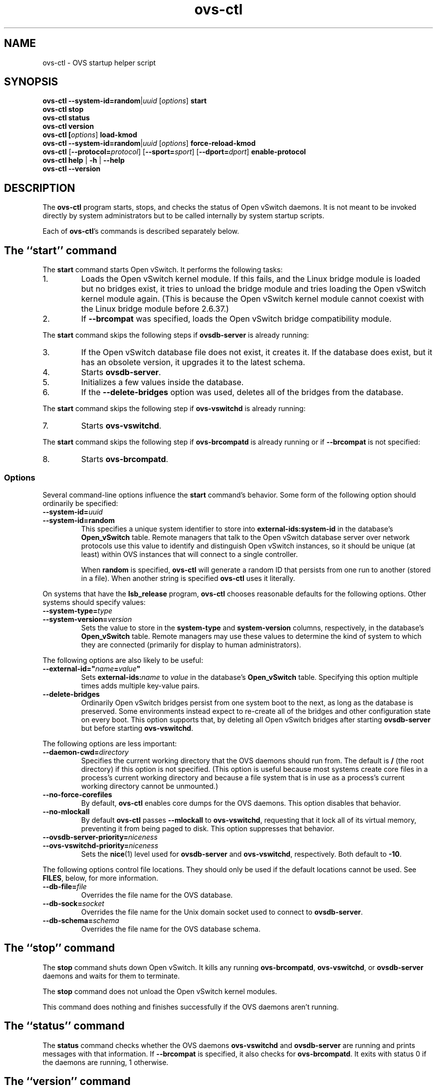 .\" -*- nroff -*-
.de IQ
.  br
.  ns
.  IP "\\$1"
..
.de ST
.  PP
.  RS -0.15in
.  I "\\$1"
.  RE
..
.TH ovs\-ctl 8 "June 2011" "Open vSwitch" "Open vSwitch Manual"
.ds PN ovs\-ctl
.
.SH NAME
ovs\-ctl \- OVS startup helper script
.
.SH SYNOPSIS
\fBovs\-ctl\fR \fB\-\-system\-id=random\fR|\fIuuid\fR
[\fIoptions\fR] \fBstart
.br
\fBovs\-ctl stop
.br
\fBovs\-ctl status
.br
\fBovs\-ctl version
.br
\fBovs\-ctl
[\fIoptions\fR]
\fBload\-kmod\fR
.br
\fBovs\-ctl
\fB\-\-system\-id=random\fR|\fIuuid\fR
[\fIoptions\fR]
\fBforce\-reload\-kmod\fR
.br
\fBovs\-ctl
\fR[\fB\-\-protocol=\fIprotocol\fR]
[\fB\-\-sport=\fIsport\fR]
[\fB\-\-dport=\fIdport\fR]
\fBenable\-protocol\fR
.br
\fBovs\-ctl help \fR| \fB\-h \fR| \fB\-\-help
.br
\fBovs\-ctl \-\-version
.
.SH DESCRIPTION
.
.PP
The \fBovs\-ctl\fR program starts, stops, and checks the status of
Open vSwitch daemons.  It is not meant to be invoked directly by
system administrators but to be called internally by system startup
scripts.
.
.PP
Each of \fBovs\-ctl\fR's commands is described separately below.
.
.SH "The ``start'' command"
.
.PP
The \fBstart\fR command starts Open vSwitch.  It performs the
following tasks:
.
.IP 1.
Loads the Open vSwitch kernel module.  If this fails, and the Linux
bridge module is loaded but no bridges exist, it tries to unload the
bridge module and tries loading the Open vSwitch kernel module again.
(This is because the Open vSwitch kernel module cannot coexist with
the Linux bridge module before 2.6.37.)
.
.IP 2.
If \fB\-\-brcompat\fR was specified, loads the Open vSwitch bridge
compatibility module.
.
.PP
The \fBstart\fR command skips the following steps if
\fBovsdb\-server\fR is already running:
.IP 3.
If the Open vSwitch database file does not exist, it creates it.
If the database does exist, but it has an obsolete version, it
upgrades it to the latest schema.
.
.IP 4.
Starts \fBovsdb-server\fR.
.
.IP 5.
Initializes a few values inside the database.
.
.IP 6.
If the \fB\-\-delete\-bridges\fR option was used, deletes all of the
bridges from the database.
.
.PP
The \fBstart\fR command skips the following step if
\fBovs\-vswitchd\fR is already running:
.IP 7.
Starts \fBovs\-vswitchd\fR.
.
.PP
The \fBstart\fR command skips the following step if
\fBovs\-brcompatd\fR is already running or if \fB\-\-brcompat\fR is
not specified:
.IP 8.
Starts \fBovs\-brcompatd\fR.
.
.SS "Options"
.PP
Several command-line options influence the \fBstart\fR command's
behavior.  Some form of the following option should ordinarily be
specified:
.
.IP "\fB\-\-system\-id=\fIuuid\fR"
.IQ "\fB\-\-system\-id=random\fR"
This specifies a unique system identifier to store into
\fBexternal-ids:system-id\fR in the database's \fBOpen_vSwitch\fR
table.  Remote managers that talk to the Open vSwitch database server
over network protocols use this value to identify and distinguish Open
vSwitch instances, so it should be unique (at least) within OVS
instances that will connect to a single controller.
.IP
When \fBrandom\fR is specified, \fBovs\-ctl\fR will generate a random
ID that persists from one run to another (stored in a file).  When
another string is specified \fBovs\-ctl\fR uses it literally.
.
.PP
On systems that have the \fBlsb_release\fR program, \fBovs\-ctl\fR
chooses reasonable defaults for the following options.  Other systems
should specify values:
.
.IP "\fB\-\-system\-type=\fItype\fR"
.IQ "\fB\-\-system\-version=\fIversion\fR"
Sets the value to store in the \fBsystem-type\fR and
\fBsystem-version\fR columns, respectively, in the database's
\fBOpen_vSwitch\fR table.  Remote managers may use these values to
determine the kind of system to which they are connected (primarily
for display to human administrators).
.
.PP
The following options are also likely to be useful:
.
.IP "\fB\-\-external\-id=\(dq\fIname\fB=\fIvalue\fB\(dq"
Sets \fBexternal-ids:\fIname\fR to \fIvalue\fR in the database's
\fBOpen_vSwitch\fR table.  Specifying this option multiple times adds
multiple key-value pairs.
.
.IP "\fB\-\-delete\-bridges\fR"
Ordinarily Open vSwitch bridges persist from one system boot to the
next, as long as the database is preserved.  Some environments instead
expect to re-create all of the bridges and other configuration state
on every boot.  This option supports that, by deleting all Open
vSwitch bridges after starting \fBovsdb\-server\fR but before starting
\fBovs\-vswitchd\fR.
.
.PP
The following options are less important:
.
.IP "\fB\-\-daemon-cwd=\fIdirectory\fR"
Specifies the current working directory that the OVS daemons should
run from.  The default is \fB/\fR (the root directory) if this option
is not specified.  (This option is useful because most systems create
core files in a process's current working directory and because a file
system that is in use as a process's current working directory cannot
be unmounted.)
.
.IP "\fB\-\-no\-force\-corefiles\fR"
By default, \fBovs\-ctl\fR enables core dumps for the OVS daemons.
This option disables that behavior.
.
.IP "\fB\-\-no\-mlockall\fR"
By default \fBovs\-ctl\fR passes \fB\-\-mlockall\fR to
\fBovs\-vswitchd\fR, requesting that it lock all of its virtual
memory, preventing it from being paged to disk.  This option
suppresses that behavior.
.
.IP "\fB\-\-ovsdb\-server\-priority=\fIniceness\fR"
.IQ "\fB\-\-ovs\-vswitchd\-priority=\fIniceness\fR"
Sets the \fBnice\fR(1) level used for \fBovsdb\-server\fR and
\fBovs\-vswitchd\fR, respectively.  Both default to \fB\-10\fR.
.
.PP
The following options control file locations.  They should only be
used if the default locations cannot be used.  See \fBFILES\fR, below,
for more information.
.
.IP "\fB\-\-db\-file=\fIfile\fR"
Overrides the file name for the OVS database.
.
.IP "\fB\-\-db\-sock=\fIsocket\fR"
Overrides the file name for the Unix domain socket used to connect to
\fBovsdb\-server\fR.
.
.IP "\fB\-\-db\-schema=\fIschema\fR"
Overrides the file name for the OVS database schema.
.
.SH "The ``stop'' command"
.
.PP
The \fBstop\fR command shuts down Open vSwitch.  It kills any running
\fBovs\-brcompatd\fR, \fBovs\-vswitchd\fR, or \fBovsdb\-server\fR
daemons and waits for them to terminate.
.
.PP
The \fBstop\fR command does not unload the Open vSwitch kernel
modules.
.
.PP
This command does nothing and finishes successfully if the OVS daemons
aren't running.
.
.SH "The ``status'' command"
.
.PP
The \fBstatus\fR command checks whether the OVS daemons
\fBovs-vswitchd\fR and \fBovsdb\-server\fR are running and prints
messages with that information.  If \fB\-\-brcompat\fR is specified,
it also checks for \fBovs\-brcompatd\fR.  It exits with status 0 if
the daemons are running, 1 otherwise.
.
.SH "The ``version'' command"
.
.PP
The \fBversion\fR command runs \fBovsdb\-server \-\-version\fR and
\fBovs\-vswitchd \-\-version\fR.  If \fB\-\-brcompat\fR is specified,
it also runs \fBovs\-brcompatd \-\-version\fR.
.
.SH "The ``force\-reload\-kmod'' command"
.
.PP
The \fBforce\-reload\-kmod\fR command allows upgrading the Open
vSwitch kernel module without rebooting.  It performs the following
tasks:
.
.IP 1.
Gets a list of OVS ``internal'' interfaces, that is, network devices
implemented by Open vSwitch.  The most common examples of these are
bridge ``local ports''.
.
.IP 2.
Stops the Open vSwitch daemons, as if by a call to \fBovs\-ctl
stop\fR.
.
.IP 3.
Saves the kernel configuration state of the OVS internal interfaces
listed in step 1, including IP and IPv6 addresses and routing table
entries.
.
.IP 4.
Unloads the Open vSwitch kernel module (including the bridge
compatibility module if it is loaded).
.
.IP 5.
Starts OVS back up, as if by a call to \fBovs\-ctl start\fR.  This
reloads the kernel module and restarts the OVS daemons (including
\fBovs\-brcompatd\fR, if \fB\-\-brcompat\fR is specified).
.
.IP 6.
Restores the kernel configuration state that was saved in step 3.
.
.PP
The steps above are often enough to hot-upgrade a new kernel module
with only a few seconds of downtime.  DHCP is a common problem: if the
ISC DHCP client is running on an OVS internal interface, then it will
have to be restarted after completing the above procedure.
.
.PP
\fBforce\-kmod\-reload\fR internally stops and starts OVS, so it
accepts all of the options accepted by the \fBstart\fR command.
.
.SH "The ``load\-kmod'' command"
.
.PP
The \fBload\-kmod\fR command loads the openvswitch kernel modules if
they are not already loaded. This operation also occurs as part of
the \fBstart\fR command. The motivation for providing the \fBload\-kmod\fR
command is to allow errors when loading modules to be handled separatetly
from other errors that may occur when running the \fBstart\fR command.
.
.PP
By default the \fBload\-kmod\fR command attempts to load the
openvswitch_mod kernel module. If the \fB\-\-brcompat\fR option is
specified then the brcompat_mod kernel module is also loaded.
.
.SH "The ``enable\-protocol'' command"
.
.PP
The \fBenable\-protocol\fR command checks for rules related to a
specified protocol in the system's \fBiptables\fR(8) configuration.  If there
are no rules specifically related to that protocol, then it inserts a
rule to accept the specified protocol.
.
.PP
More specifically:
.
.IP \(bu
If \fBiptables\fR is not installed or not enabled, this command does
nothing, assuming that lack of filtering means that the protocol is
enabled.
.
.IP \(bu
If the \fBINPUT\fR chain has a rule that matches the specified
protocol, then this command does nothing, assuming that whatever rule
is installed reflects the system administrator's decisions.
.
.IP \(bu
Otherwise, this command installs a rule that accepts traffic of the
specified protocol.
.
.PP
This command normally completes successfully, even if it does
nothing.  Only the failure of an attempt to insert a rule normally
causes it to return an exit code other than 0.
.
The following options control the protocol to be enabled:
.
.IP "\fB\-\-protocol=\fIprotocol\fR"
The name of the IP protocol to be enabled, such as \fBgre\fR or
\fBtcp\fR.  The default is \fBgre\fR.
.
.IP "\fB\-\-sport=\fIsport\fR"
.IQ "\fB\-\-dport=\fIdport\fR"
TCP or UDP source or destination port to match.  These are optional
and allowed only with \fB\-\-protocol=tcp\fR or
\fB\-\-protocol=udp\fR.
.
.SH "The ``help'' command"
.
Prints a usage message and exits successfully.
.
.SH "OPTIONS"
.PP
In addition to the options listed for each command above, this option
controls the behavior of several of \fBovs\-ctl\fR's commands.
.
.IP "\fB\-\-brcompat\fR"
By default, \fBovs\-ctl\fR does not load the Open vSwitch bridge
compatibility module and does not start or check the status or report
the version of the \fBovs\-brcompatd\fR daemon.  This option enables
all of those behaviors.
.
.IP
The \fBstop\fR command always stops \fBovs\-brcompatd\fR, if it is
running, regardless of this option.
.
.SH "EXIT STATUS"
.
\fBovs\-ctl\fR exits with status 0 on success and nonzero on failure.
The \fBstart\fR command is considered to succeed if OVS is already
started; the \fBstop\fR command is considered to succeed if OVS is
already stopped.
.
.SH "ENVIRONMENT"
.
The following environment variables affect \fBovs\-ctl\fR:
.
.IP "\fBPATH\fR"
\fBovs\-ctl\fR does not hardcode the location of any of the programs
that it runs.  \fBovs\-ctl\fR will add the \fIsbindir\fR and
\fIbindir\fR that were specified at \fBconfigure\fR time to
\fBPATH\fR, if they are not already present.
.
.IP "\fBOVS_LOGDIR\fR"
.IQ "\fBOVS_RUNDIR\fR"
.IQ "\fBOVS_SYSCONFDIR\fR"
.IQ "\fBOVS_PKGDATADIR\fR"
.IQ "\fBOVS_BINDIR\fR"
.IQ "\fBOVS_SBINDIR\fR"
Setting one of these variables in the environment overrides the
respective \fBconfigure\fR option, both for \fBovs\-ctl\fR itself and
for the other Open vSwitch programs that it runs.
.
.SH "FILES"
.
\fBovs\-ctl\fR uses the following files:
.
.IP "\fBovs\-lib.sh"
Shell function library used internally by \fBovs\-ctl\fR.  It must be
installed in the same directory as \fBovs\-ctl\fR.
.
.IP "\fIlogdir\fB/\fIdaemon\fB.log\fR"
Per-daemon logfiles.
.
.IP "\fIrundir\fB/\fIdaemon\fB.pid\fR"
Per-daemon pidfiles to track whether a daemon is running and with what
process ID.
.
.IP "\fIpkgdatadir\fB/vswitch.ovsschema\fR"
The OVS database schema used to initialize the database (use
\fB\-\-db\-schema to override this location).
.
.IP "\fIsysconfdir\fB/openvswitch/conf.db\fR"
The OVS database (use \fB\-\-db\-file\fR to override this location).
.
.IP "\fIrundir\fB/openvswitch/db.sock\fR"
The Unix domain socket used for local communication with
\fBovsdb\-server\fR (use \fB\-\-db\-sock\fR to override this
location).
.
.IP "\fIsysconfdir\fB/openvswitch/system-id.conf\fR"
The persistent system UUID created and read by
\fB\-\-system\-id=random\fR.
.
.SH "EXAMPLE"
.
.PP
The files \fBdebian/openvswitch\-switch.init\fR and
\fBxenserver/etc_init.d_openvswitch\fR in the Open vSwitch source
distribution are good examples of how to use \fBovs\-ctl\fR.
.
.SH "SEE ALSO"
.
\fBREADME\fR, \fBINSTALL.Linux\fR, \fBovsdb\-server\fR(8),
\fBovs\-vswitchd\fR(8).
